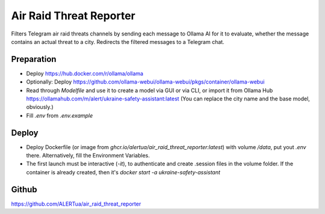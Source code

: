 Air Raid Threat Reporter
---------------------

Filters Telegram air raid threats channels by sending each message to Ollama AI for it to evaluate,
whether the message contains an actual threat to a city.
Redirects the filtered messages to a Telegram chat.


Preparation
^^^^^^^^

- Deploy https://hub.docker.com/r/ollama/ollama
- Optionally: Deploy https://github.com/ollama-webui/ollama-webui/pkgs/container/ollama-webui
- Read through `Modelfile` and use it to create a model via GUI or via CLI, or import it from Ollama Hub https://ollamahub.com/m/alert/ukraine-safety-assistant:latest
  (You can replace the city name and the base model, obviously.)
- Fill `.env` from `.env.example`


Deploy
^^^^^^
- Deploy Dockerfile (or image from `ghcr.io/alertua/air_raid_threat_reporter:latest`) with volume `/data`, put yout `.env` there. Alternatively, fill the Environment Variables.
- The first launch must be interactive (`-it`), to authenticate and create .session files in the volume folder. If the container is already created, then it's `docker start -a ukraine-safety-assistant`


Github
^^^^^^^^
https://github.com/ALERTua/air_raid_threat_reporter
